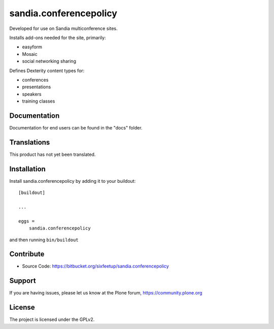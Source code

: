 .. This README is meant for consumption by humans and pypi. Pypi can render rst files so please do not use Sphinx features.
   If you want to learn more about writing documentation, please check out: http://docs.plone.org/about/documentation_styleguide.html
   This text does not appear on pypi or github. It is a comment.

=======================
sandia.conferencepolicy
=======================

Developed for use on Sandia multiconference sites.

Installs add-ons needed for the site, primarily:

- easyform
- Mosaic
- social networking sharing

Defines Dexterity content types for:

- conferences
- presentations
- speakers
- training classes

Documentation
-------------

Documentation for end users can be found in the "docs" folder.


Translations
------------

This product has not yet been translated.



Installation
------------

Install sandia.conferencepolicy by adding it to your buildout::

    [buildout]

    ...

    eggs =
        sandia.conferencepolicy


and then running ``bin/buildout``


Contribute
----------

- Source Code: https://bitbucket.org/sixfeetup/sandia.conferencepolicy


Support
-------

If you are having issues, please let us know at the Plone forum, https://community.plone.org

License
-------

The project is licensed under the GPLv2.
